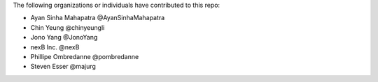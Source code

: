 The following organizations or individuals have contributed to this repo:

- Ayan Sinha Mahapatra @AyanSinhaMahapatra
- Chin Yeung @chinyeungli
- Jono Yang @JonoYang
- nexB Inc. @nexB
- Phillipe Ombredanne @pombredanne
- Steven Esser @majurg
